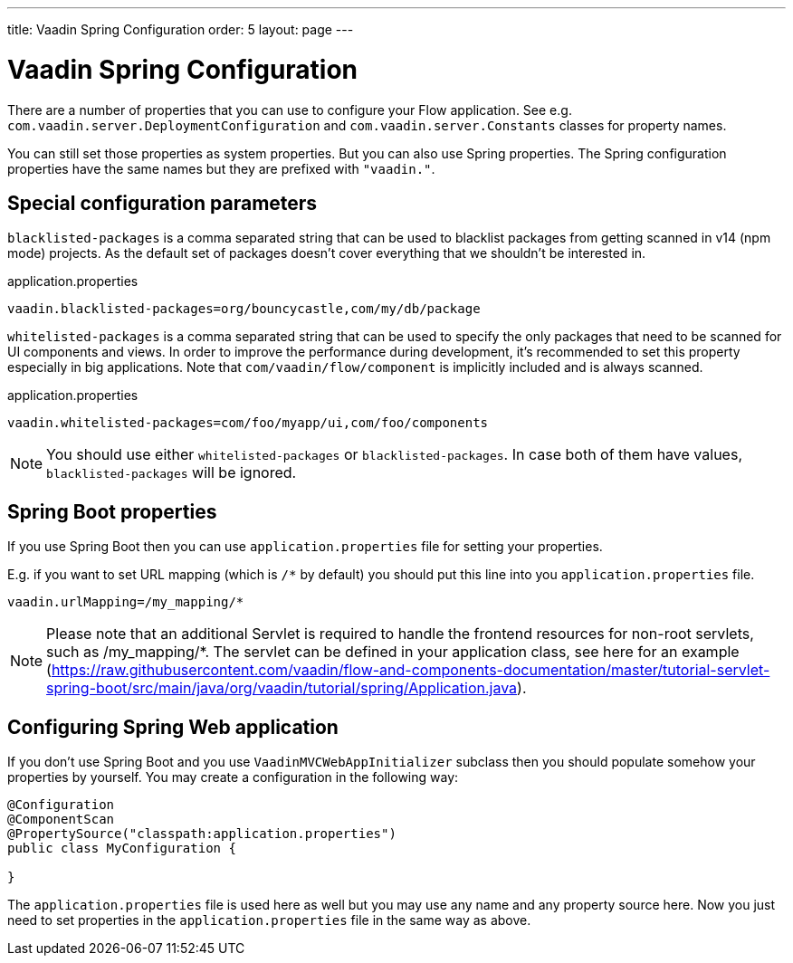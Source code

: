 ---
title: Vaadin Spring Configuration
order: 5
layout: page
---

ifdef::env-github[:outfilesuffix: .asciidoc]

= Vaadin Spring Configuration

There are a number of properties that you can use to configure your Flow application.
See e.g. `com.vaadin.server.DeploymentConfiguration`
and `com.vaadin.server.Constants` classes for property names.

You can still set those properties as system properties. But you can also
use Spring properties. The Spring configuration properties have the same 
names but they are prefixed with `"vaadin."`.

== Special configuration parameters

`blacklisted-packages` is a comma separated string that can be used to blacklist packages from getting scanned in v14
(npm mode) projects. As the default set of packages doesn't cover everything that we shouldn't be interested in.

.application.properties
[source, properties]
----
vaadin.blacklisted-packages=org/bouncycastle,com/my/db/package
----

`whitelisted-packages` is a comma separated string that can be used to specify
the only packages that need to be scanned for UI components and views. In order
to improve the performance during development, it's recommended to set this
property especially in big applications. Note that `com/vaadin/flow/component`
is implicitly included and is always scanned.

.application.properties
[source, properties]
----
vaadin.whitelisted-packages=com/foo/myapp/ui,com/foo/components
----

[NOTE]
You should use either `whitelisted-packages` or `blacklisted-packages`. In case
both of them have values, `blacklisted-packages` will be ignored.

== Spring Boot properties

If you use Spring Boot then you can use `application.properties` file for
setting your properties.

E.g. if you want to set URL mapping (which is `/*` by default) you should put
this line into you `application.properties` file.

[source,ini]
----
vaadin.urlMapping=/my_mapping/*
----

[NOTE]
Please note that an additional Servlet is required to handle the frontend resources for non-root servlets, such as /my_mapping/*. The servlet can be defined in your application class, see here for an example (https://raw.githubusercontent.com/vaadin/flow-and-components-documentation/master/tutorial-servlet-spring-boot/src/main/java/org/vaadin/tutorial/spring/Application.java).

== Configuring Spring Web application

If you don't use Spring Boot and you use `VaadinMVCWebAppInitializer` subclass then 
you should populate somehow your properties by yourself.
You may create a configuration in the following way:

[source,java]
----
@Configuration
@ComponentScan
@PropertySource("classpath:application.properties")
public class MyConfiguration {

}
----

The `application.properties` file is used here as well but you may use any name 
and any property source here.
Now you just need to set properties in the `application.properties` file in the same way as above.
